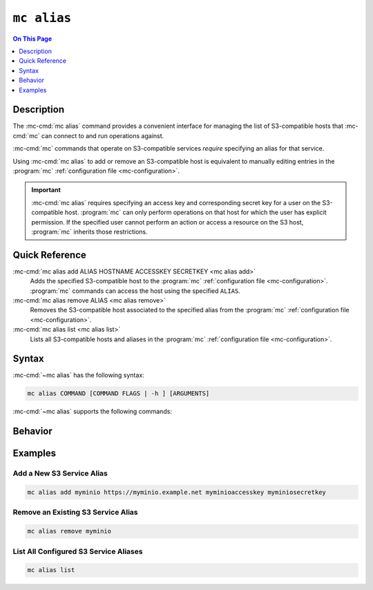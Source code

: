 ============
``mc alias``
============

.. default-domain:: minio

.. contents:: On This Page
   :local:
   :depth: 1

.. mc:: mc alias

Description
-----------

.. start-mc-alias-desc

The :mc-cmd:`mc alias` command provides a convenient interface for
managing the list of S3-compatible hosts that :mc-cmd:`mc` can
connect to and run operations against.

:mc-cmd:`mc` commands that operate on S3-compatible services *require*
specifying an alias for that service.

.. end-mc-alias-desc

Using :mc-cmd:`mc alias` to add or remove an S3-compatible host is equivalent
to manually editing entries in the :program:`mc` 
:ref:`configuration file <mc-configuration>`. 

.. important::

   :mc-cmd:`mc alias` requires specifying an access key and corresponding
   secret key for a user on the S3-compatible host. :program:`mc` can
   only perform operations on that host for which the user has explicit
   permission. If the specified user cannot perform an action or access
   a resource on the S3 host, :program:`mc` inherits those restrictions.

Quick Reference
---------------

:mc-cmd:`mc alias add ALIAS HOSTNAME ACCESSKEY SECRETKEY <mc alias add>`
   Adds the specified S3-compatible host to the
   :program:`mc` :ref:`configuration file <mc-configuration>`.
   :program:`mc` commands can access the host using the
   specified ``ALIAS``.

:mc-cmd:`mc alias remove ALIAS <mc alias remove>`
   Removes the S3-compatible host associated to the specified alias from the
   :program:`mc` :ref:`configuration file <mc-configuration>`. 

:mc-cmd:`mc alias list <mc alias list>`
   Lists all S3-compatible hosts and aliases in the :program:`mc`
   :ref:`configuration file <mc-configuration>`.

Syntax
------

:mc-cmd:`~mc alias` has the following syntax:

.. code-block:: shell
   
   mc alias COMMAND [COMMAND FLAGS | -h ] [ARGUMENTS]

:mc-cmd:`~mc alias` supports the following commands:

.. mc-cmd:: add, a

   Adds a new S3-compatible host to the configuration file. The command
   has the following syntax:

   .. code-block:: shell
      :class: copyable

      mc alias add ALIAS HOSTNAME ACCESS_KEY SECRET_KEY --api [S3v2|S3v4]

   :mc-cmd:`mc alias add` supports the following arguments:

   .. mc-cmd:: ALIAS

      The name to associate to the S3-compatible service.

      The specified string cannot match any existing host aliases. Use
      :mc-cmd:`~mc alias list` to view the current host aliases before
      adding a new host.

   .. mc-cmd:: HOSTNAME
   
      The URL for the S3-compatible service endpoint.

   .. mc-cmd:: ACCESS_KEY

      The access key for authenticating to the S3 service. The
      ``ACCESS_KEY`` must correspond to a user or role on the S3 service.

      :mc-cmd:`mc` can only perform an operation on the S3 service if
      the ``ACCESS_KEY`` user or role grants the required permissions.

   .. mc-cmd:: SECRET_KEY
   
      The corresponding secret for the specified ``ACCESS_KEY``. 

   .. mc-cmd:: api
      :option:
      
      The Amazon S3 Signature version to use when connecting to the
      S3 service. Supports the following values:

      - ``S3v2``
      - ``S3v4`` (Default)


.. mc-cmd:: remove, rm

   Removes a host entry from the configuration file. The command has the
   following syntax:

   .. code-block:: shell
      :class: copyable

      mc alias remove ALIAS

.. mc-cmd:: list, ls

   Lists all hosts in the configuration file. The command has the following
   syntax:

   .. code-block:: shell
      :class: copyable

      mc alias list

Behavior
--------

Examples
--------

Add a New S3 Service Alias
~~~~~~~~~~~~~~~~~~~~~~~~~~

.. code-block:: shell
   :class: copyable

   mc alias add myminio https://myminio.example.net myminioaccesskey myminiosecretkey

Remove an Existing S3 Service Alias
~~~~~~~~~~~~~~~~~~~~~~~~~~~~~~~~~~~

.. code-block:: shell
   :class: copyable

   mc alias remove myminio 


List All Configured S3 Service Aliases
~~~~~~~~~~~~~~~~~~~~~~~~~~~~~~~~~~~~~~

.. code-block:: shell
   :class: copyable

   mc alias list